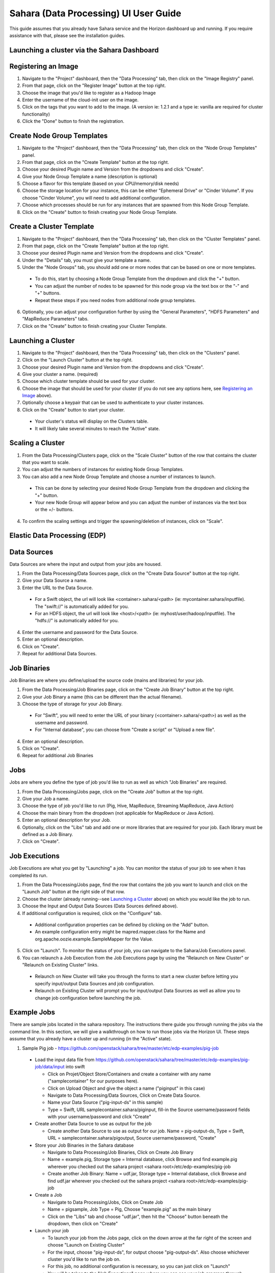 Sahara (Data Processing) UI User Guide
======================================

This guide assumes that you already have Sahara service and the Horizon dashboard up and running.
If you require assistance with that, please see the installation guides.

Launching a cluster via the Sahara Dashboard
--------------------------------------------
Registering an Image
--------------------

1) Navigate to the "Project" dashboard, then the "Data Processing" tab, then click on the "Image Registry" panel.

2) From that page, click on the "Register Image" button at the top right.

3) Choose the image that you'd like to register as a Hadoop Image

4) Enter the username of the cloud-init user on the image.

5) Click on the tags that you want to add to the image. (A version ie: 1.2.1 and a type ie: vanilla are required for cluster functionality)

6) Click the "Done" button to finish the registration.

Create Node Group Templates
---------------------------

1) Navigate to the "Project" dashboard, then the "Data Processing" tab, then click on the "Node Group Templates" panel.

2) From that page, click on the "Create Template" button at the top right.

3) Choose your desired Plugin name and Version from the dropdowns and click "Create".

4) Give your Node Group Template a name (description is optional)

5) Choose a flavor for this template (based on your CPU/memory/disk needs)

6) Choose the storage location for your instance, this can be either "Ephemeral Drive" or "Cinder Volume".  If you choose "Cinder Volume", you will need to add additional configuration.

7) Choose which processes should be run for any instances that are spawned from this Node Group Template.

8) Click on the "Create" button to finish creating your Node Group Template.

Create a Cluster Template
-------------------------

1) Navigate to the "Project" dashboard, then the "Data Processing" tab, then click on the "Cluster Templates" panel.

2) From that page, click on the "Create Template" button at the top right.

3) Choose your desired Plugin name and Version from the dropdowns and click "Create".

4) Under the "Details" tab, you must give your template a name.

5) Under the "Node Groups" tab, you should add one or more nodes that can be based on one or more templates.

  - To do this, start by choosing a Node Group Template from the dropdown and click the "+" button.
  - You can adjust the number of nodes to be spawned for this node group via the text box or the "-" and "+" buttons.
  - Repeat these steps if you need nodes from additional node group templates.

6) Optionally, you can adjust your configuration further by using the "General Parameters", "HDFS Parameters" and "MapReduce Parameters" tabs.

7) Click on the "Create" button to finish creating your Cluster Template.

Launching a Cluster
-------------------

1) Navigate to the "Project" dashboard, then the "Data Processing" tab, then click on the "Clusters" panel.

2) Click on the "Launch Cluster" button at the top right.

3) Choose your desired Plugin name and Version from the dropdowns and click "Create".

4) Give your cluster a name. (required)

5) Choose which cluster template should be used for your cluster.

6) Choose the image that should be used for your cluster (if you do not see any options here, see `Registering an Image`_ above).

7) Optionally choose a keypair that can be used to authenticate to your cluster instances.

8) Click on the "Create" button to start your cluster.

  - Your cluster's status will display on the Clusters table.
  - It will likely take several minutes to reach the "Active" state.

Scaling a Cluster
-----------------
1) From the Data Processing/Clusters page, click on the "Scale Cluster" button of the row that contains the cluster that you want to scale.

2) You can adjust the numbers of instances for existing Node Group Templates.

3) You can also add a new Node Group Template and choose a number of instances to launch.

  - This can be done by selecting your desired Node Group Template from the dropdown and clicking the "+" button.
  - Your new Node Group will appear below and you can adjust the number of instances via the text box or the +/- buttons.

4) To confirm the scaling settings and trigger the spawning/deletion of instances, click on "Scale".

Elastic Data Processing (EDP)
-----------------------------
Data Sources
------------
Data Sources are where the input and output from your jobs are housed.

1) From the Data Processing/Data Sources page, click on the "Create Data Source" button at the top right.

2) Give your Data Source a name.

3) Enter the URL to the Data Source.

  - For a Swift object, the url will look like <container>.sahara/<path> (ie: mycontainer.sahara/inputfile).  The "swift://" is automatically added for you.
  - For an HDFS object, the url will look like <host>/<path> (ie: myhost/user/hadoop/inputfile).  The "hdfs://" is automatically added for you.

4) Enter the username and password for the Data Source.

5) Enter an optional description.

6) Click on "Create".

7) Repeat for additional Data Sources.

Job Binaries
------------
Job Binaries are where you define/upload the source code (mains and libraries) for your job.

1) From the Data Processing/Job Binaries page, click on the "Create Job Binary" button at the top right.

2) Give your Job Binary a name (this can be different than the actual filename).

3) Choose the type of storage for your Job Binary.

  - For "Swift", you will need to enter the URL of your binary (<container>.sahara/<path>) as well as the username and password.
  - For "Internal database", you can choose from "Create a script" or "Upload a new file".

4) Enter an optional description.

5) Click on "Create".

6) Repeat for additional Job Binaries

Jobs
----
Jobs are where you define the type of job you'd like to run as well as which "Job Binaries" are required.

1) From the Data Processing/Jobs page, click on the "Create Job" button at the top right.

2) Give your Job a name.

3) Choose the type of job you'd like to run (Pig, Hive, MapReduce, Streaming MapReduce, Java Action)

4) Choose the main binary from the dropdown (not applicable for MapReduce or Java Action).

5) Enter an optional description for your Job.

6) Optionally, click on the "Libs" tab and add one or more libraries that are required for your job.  Each library must be defined as a Job Binary.

7) Click on "Create".

Job Executions
--------------
Job Executions are what you get by "Launching" a job.  You can monitor the status of your job to see when it has completed its run.

1) From the Data Processing/Jobs page, find the row that contains the job you want to launch and click on the "Launch Job" button at the right side of that row.

2) Choose the cluster (already running--see `Launching a Cluster`_ above) on which you would like the job to run.

3) Choose the Input and Output Data Sources (Data Sources defined above).

4) If additional configuration is required, click on the "Configure" tab.

  - Additional configuration properties can be defined by clicking on the "Add" button.
  - An example configuration entry might be mapred.mapper.class for the Name and org.apache.oozie.example.SampleMapper for the Value.

5) Click on "Launch".  To monitor the status of your job, you can navigate to the Sahara/Job Executions panel.

6) You can relaunch a Job Execution from the Job Executions page by using the "Relaunch on New Cluster" or "Relaunch on Existing Cluster" links.

  - Relaunch on New Cluster will take you through the forms to start a new cluster before letting you specify input/output Data Sources and job configuration.
  - Relaunch on Existing Cluster will prompt you for input/output Data Sources as well as allow you to change job configuration before launching the job.

Example Jobs
------------
There are sample jobs located in the sahara repository.  The instructions there guide you through running the jobs via the command line.
In this section, we will give a walkthrough on how to run those jobs via the Horizon UI.
These steps assume that you already have a cluster up and running (in the "Active" state).

1) Sample Pig job - https://github.com/openstack/sahara/tree/master/etc/edp-examples/pig-job

  - Load the input data file from https://github.com/openstack/sahara/tree/master/etc/edp-examples/pig-job/data/input into swift

    - Click on Projet/Object Store/Containers and create a container with any name ("samplecontainer" for our purposes here).

    - Click on Upload Object and give the object a name ("piginput" in this case)

    - Navigate to Data Processing/Data Sources, Click on Create Data Source.

    - Name your Data Source ("pig-input-ds" in this sample)

    - Type = Swift, URL samplecontainer.sahara/piginput, fill-in the Source username/password fields with your username/password and click "Create"

  - Create another Data Source to use as output for the job

    - Create another Data Source to use as output for our job.  Name = pig-output-ds, Type = Swift, URL = samplecontainer.sahara/pigoutput, Source username/password, "Create"

  - Store your Job Binaries in the Sahara database

    - Navigate to Data Processing/Job Binaries, Click on Create Job Binary

    - Name = example.pig, Storage type = Internal database, click Browse and find example.pig wherever you checked out the sahara project <sahara root>/etc/edp-examples/pig-job

    - Create another Job Binary:  Name = udf.jar, Storage type = Internal database, click Browse and find udf.jar wherever you checked out the sahara project <sahara root>/etc/edp-examples/pig-job

  - Create a Job

    - Navigate to Data Processing/Jobs, Click on Create Job

    - Name = pigsample, Job Type = Pig, Choose "example.pig" as the main binary

    - Click on the "Libs" tab and choose "udf.jar", then hit the "Choose" button beneath the dropdown, then click on "Create"

  - Launch your job

    - To launch your job from the Jobs page, click on the down arrow at the far right of the screen and choose "Launch on Existing Cluster"

    - For the input, choose "pig-input-ds", for output choose "pig-output-ds".  Also choose whichever cluster you'd like to run the job on.

    - For this job, no additional configuration is necessary, so you can just click on "Launch"

    - You will be taken to the "Job Executions" page where you can see your job progress through "PENDING, RUNNING, SUCCEEDED" phases

    - When your job finishes with "SUCCEEDED", you can navigate back to Object Store/Containers and browse to the samplecontainer to see your output.  It should be in the "pigoutput" folder.

2) Sample Spark job - https://github.com/openstack/sahara/tree/master/etc/edp-examples/edp-spark

  - Store the Job Binary in the Sahara database

    - Navigate to Data Processing/Job Binaries, Click on Create Job Binary

    - Name = sparkexample.jar, Storage type = Internal database, Browse to the location <sahara root>/etc/edp-examples/edp-spark and choose spark-example.jar, Click "Create"

  - Create a Job

    - Name = sparkexamplejob, Job Type = Spark, Main binary = Choose sparkexample.jar, Click "Create"

  - Launch your job

    - To launch your job from the Jobs page, click on the down arrow at the far right of the screen and choose "Launch on Existing Cluster"

    - Choose whichever cluster you'd like to run the job on.

    - Click on the "Configure" tab

    - Set the main class to be:  org.apache.spark.examples.SparkPi

    - Under Arguments, click Add and fill in the number of "Slices" you want to use for the job.  For this example, let's use 100 as the value

    - Click on Launch

    - You will be taken to the "Job Executions" page where you can see your job progress through "PENDING, RUNNING, SUCCEEDED" phases

    - When your job finishes with "SUCCEEDED", you can see your results by sshing to the Spark "master" node.

    - The output is located at /tmp/spark-edp/<name of job>/<job execution id>.  You can do ``cat stdout`` which should display something like "Pi is roughly 3.14156132"

    - It should be noted that for more complex jobs, the input/output may be elsewhere.  This particular job just writes to stdout, which is logged in the folder under /tmp.

Additional Notes
----------------
1) Throughout the Sahara UI, you will find that if you try to delete an object that you will not be able to delete it if another object depends on it.
An example of this would be trying to delete a Job that has an existing Job Execution.  In order to be able to delete that job, you would first need to delete any Job Executions that relate to that job.

2) In the examples above, we mention adding your username/password for the Swift Data Sources.
It should be noted that it is possible to configure Sahara such that the username/password credentials are *not* required.
For more information on that, please refer to: :doc:`Sahara Advanced Configuration Guide <../userdoc/advanced.configuration.guide>`